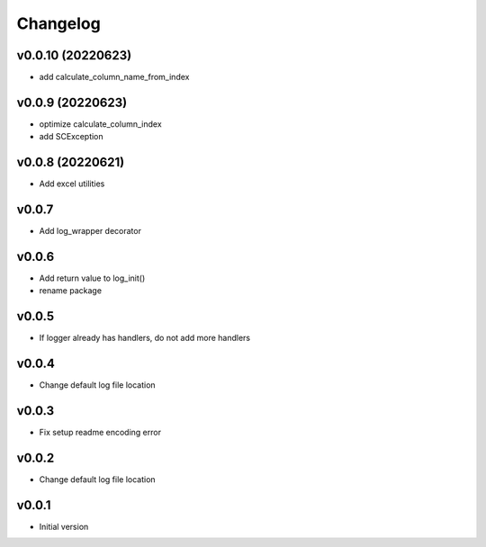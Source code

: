 Changelog
=========

v0.0.10 (20220623)
-----------------

- add calculate_column_name_from_index

v0.0.9 (20220623)
-----------------

- optimize calculate_column_index
- add SCException

v0.0.8 (20220621)
-----------------

- Add excel utilities

v0.0.7
-----------------

- Add log_wrapper decorator

v0.0.6
-----------------

- Add return value to log_init()
- rename package

v0.0.5
-----------------

- If logger already has handlers, do not add more handlers

v0.0.4
-----------------

- Change default log file location

v0.0.3
-----------------

- Fix setup readme encoding error

v0.0.2
-----------------

- Change default log file location

v0.0.1
-----------------

- Initial version

